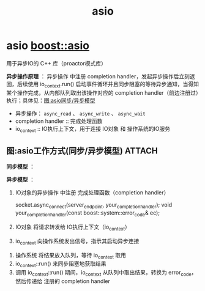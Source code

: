 :PROPERTIES:
:ID:       c590482b-2e5a-4617-822b-74a9dd015ae5
:END:
#+title: asio
#+filetags: index

* asio [[https://www.boost.org/doc/libs/latest/doc/html/boost_asio/overview/basics.html][boost::asio]]
用于异步IO的 C++ 库（proactor模式库）

*异步操作原理* ：
异步操作 中注册 completion handler，发起异步操作后立刻返回，后续使用 io_context.run() 启动事件循环并且同步阻塞的等待异步通知，当得知某个操作完成，从内部队列取出该操作对应的 completion handler（前边注册过）执行；具体见：[[id:9058e3e8-60a2-48a3-b028-ec05ff0b3f1f][图:asio同步/异步模型]]
- 异步操作： =async_read= 、 =async_write= 、 =async_wait=
- completion handler :: 完成处理函数
- io_context         :: IO执行上下文，用于连接 IO对象 和 操作系统的IO服务

** 图:asio工作方式(同步/异步模型) :ATTACH:
:PROPERTIES:
:ID:       9058e3e8-60a2-48a3-b028-ec05ff0b3f1f
:END:
*同步模型* ：
[[attachment:_20250826_220615screenshot.png]]

*异步模型* ：
[[attachment:_20250826_220703screenshot.png]]
1. IO对象的异步操作 中注册 完成处理函数（completion handler）
   #+begin_example cpp
   socket.async_connect(server_endpoint, your_completion_handler);
   void your_completion_handler(const boost::system::error_code& ec);
   #+end_example
2. IO对象 将请求转发给 IO执行上下文（io_context）
3. io_context 向操作系统发出信号，指示其启动异步连接
[[attachment:_20250826_220730screenshot.png]]
4. 操作系统 将结果放入队列，等待 io_context 取用
5. io_context::run() 来同步阻塞地获取结果
6. 调用 io_context::run() 期间，io_context 从队列中取出结果，转换为 error_code，然后传递给 注册的 completion handler

